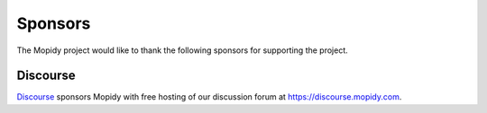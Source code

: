 .. _sponsors:

********
Sponsors
********

The Mopidy project would like to thank the following sponsors for supporting
the project.


Discourse
=========

`Discourse <https://www.discourse.org/>`_ sponsors Mopidy with free hosting of
our discussion forum at https://discourse.mopidy.com.
